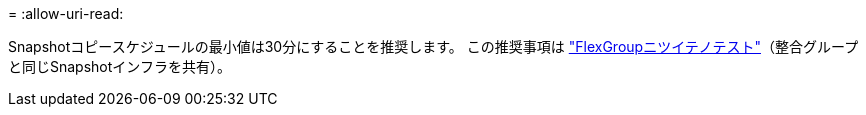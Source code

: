 = 
:allow-uri-read: 


Snapshotコピースケジュールの最小値は30分にすることを推奨します。  この推奨事項は link:https://www.netapp.com/media/12385-tr4571.pdf["FlexGroupニツイテノテスト"^]（整合グループと同じSnapshotインフラを共有）。
